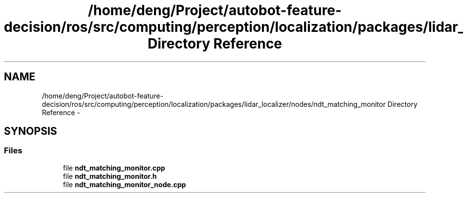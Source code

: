 .TH "/home/deng/Project/autobot-feature-decision/ros/src/computing/perception/localization/packages/lidar_localizer/nodes/ndt_matching_monitor Directory Reference" 3 "Fri May 22 2020" "Autoware_Doxygen" \" -*- nroff -*-
.ad l
.nh
.SH NAME
/home/deng/Project/autobot-feature-decision/ros/src/computing/perception/localization/packages/lidar_localizer/nodes/ndt_matching_monitor Directory Reference \- 
.SH SYNOPSIS
.br
.PP
.SS "Files"

.in +1c
.ti -1c
.RI "file \fBndt_matching_monitor\&.cpp\fP"
.br
.ti -1c
.RI "file \fBndt_matching_monitor\&.h\fP"
.br
.ti -1c
.RI "file \fBndt_matching_monitor_node\&.cpp\fP"
.br
.in -1c

